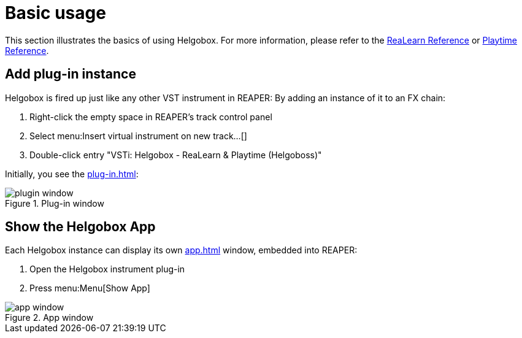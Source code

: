 = Basic usage

This section illustrates the basics of using Helgobox.
For more information, please refer to the link:https://docs.helgoboss.org/realearn[ReaLearn Reference] or link:https://docs.helgoboss.org/playtime[Playtime Reference].

== Add plug-in instance

Helgobox is fired up just like any other VST instrument in REAPER: By adding an instance of it to an FX chain:

. Right-click the empty space in REAPER's track control panel
. Select menu:Insert virtual instrument on new track...[]
. Double-click entry "VSTi: Helgobox - ReaLearn & Playtime (Helgoboss)"

Initially, you see the xref:plug-in.adoc[]:

.Plug-in window
image::screenshots/plugin-window.png[]

== Show the Helgobox App

Each Helgobox instance can display its own xref:app.adoc[] window, embedded into REAPER:

. Open the Helgobox instrument plug-in
. Press menu:Menu[Show App]

.App window
image::screenshots/app-window.png[]
